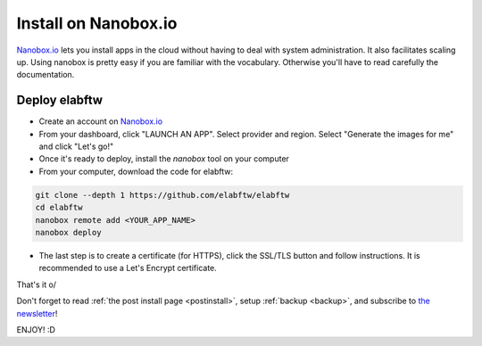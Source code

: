 .. _install-nanobox:

Install on Nanobox.io
=====================

`Nanobox.io <https://nanobox.io/>`_ lets you install apps in the cloud without having to deal with system administration. It also facilitates scaling up. Using nanobox is pretty easy if you are familiar with the vocabulary. Otherwise you'll have to read carefully the documentation.


Deploy elabftw
--------------

* Create an account on `Nanobox.io <https://nanobox.io/>`_

* From your dashboard, click "LAUNCH AN APP". Select provider and region. Select "Generate the images for me" and click "Let's go!"

* Once it's ready to deploy, install the `nanobox` tool on your computer

* From your computer, download the code for elabftw:

.. code-block:: bash

   git clone --depth 1 https://github.com/elabftw/elabftw
   cd elabftw
   nanobox remote add <YOUR_APP_NAME>
   nanobox deploy

* The last step is to create a certificate (for HTTPS), click the SSL/TLS button and follow instructions. It is recommended to use a Let's Encrypt certificate.


That's it \o/

Don't forget to read :ref:`the post install page <postinstall>`, setup :ref:`backup <backup>`, and subscribe to `the newsletter <http://elabftw.us12.list-manage1.com/subscribe?u=61950c0fcc7a849dbb4ef1b89&id=04086ba197>`_!

ENJOY! :D
